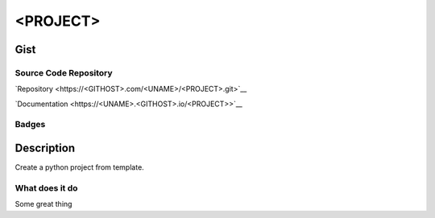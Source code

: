 *************************
<PROJECT>
*************************

Gist
==========

Source Code Repository
---------------------------

|source| `Repository <https://<GITHOST>.com/<UNAME>/<PROJECT>.git>`__

|pages| `Documentation <https://<UNAME>.<GITHOST>.io/<PROJECT>>`__

Badges
---------

|Pipeline|  |Coverage|  |PyPi Version|  |PyPi Format|  |PyPi Pyversion|


Description
==============

Create a python project from template.

What does it do
--------------------

Some great thing

.. |Pipeline| image:: https://<GITHOST>.com/<UNAME>/<PROJECT>/badges/master/pipeline.svg

.. |source| image:: https://about.<GITHOST>.com/images/press/logo/svg/<GITHOST>-icon-rgb.svg
   :width: 50
   :target: https://<GITHOST>.com/<UNAME>/<PROJECT>.git

.. |pages| image:: https://about.<GITHOST>.com/images/press/logo/svg/<GITHOST>-logo-gray-stacked-rgb.svg
   :width: 50
   :target: https://<UNAME>.<GITHOST>.io/<PROJECT>

.. |PyPi Version| image:: https://img.shields.io/pypi/v/<PROJECT>
   :target: https://pypi.org/project/<PROJECT>/
   :alt: PyPI - version

.. |PyPi Format| image:: https://img.shields.io/pypi/format/<PROJECT>
   :target: https://pypi.org/project/<PROJECT>/
   :alt: PyPI - format

.. |PyPi Pyversion| image:: https://img.shields.io/pypi/pyversions/<PROJECT>
   :target: https://pypi.org/project/<PROJECT>/
   :alt: PyPi - pyversion

.. |Coverage| image:: https://<GITHOST>.com/<UNAME>/<PROJECT>/badges/master/coverage.svg?skip_ignored=true
